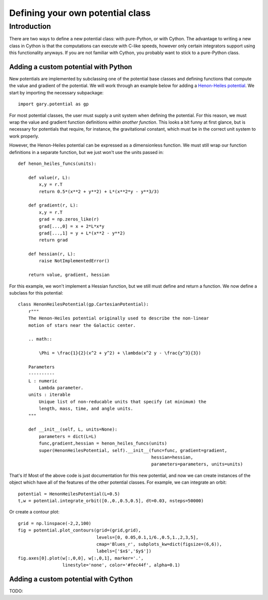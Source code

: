 .. _custompotential:

*********************************
Defining your own potential class
*********************************

Introduction
============

There are two ways to define a new potential class: with pure-Python, or with
Cython. The advantage to writing a new class in Cython is that the
computations can execute with C-like speeds, however only certain integrators
support using this functionality anyways. If you are not familiar with Cython,
you probably want to stick to a pure-Python class.

Adding a custom potential with Python
-------------------------------------

New potentials are implemented by subclassing one of the potential base
classes and defining functions that compute the value and gradient of the
potential. We will work through an example below for adding a
`Henon-Heiles potential <http://en.wikipedia.org/wiki/H%C3%A9non-Heiles_System>`_.
We start by importing the necessary subpackage::

    import gary.potential as gp

For most potential classes, the user must supply a unit system when defining
the potential. For this reason, we must wrap the value and gradient function
definitions *within another function*. This looks a bit funny at first glance,
but is necessary for potentials that require, for instance, the gravitational
constant, which must be in the correct unit system to work properly.

However, the Henon-Heiles potential can be expressed as a dimensionless
function. We must still wrap our function definitions in a separate function,
but we just won't use the units passed in::

    def henon_heiles_funcs(units):

        def value(r, L):
            x,y = r.T
            return 0.5*(x**2 + y**2) + L*(x**2*y - y**3/3)

        def gradient(r, L):
            x,y = r.T
            grad = np.zeros_like(r)
            grad[...,0] = x + 2*L*x*y
            grad[...,1] = y + L*(x**2 - y**2)
            return grad

        def hessian(r, L):
            raise NotImplementedError()

        return value, gradient, hessian

For this example, we won't implement a Hessian function, but we still must
define and return a function. We now define a subclass for this potential::

    class HenonHeilesPotential(gp.CartesianPotential):
        r"""
        The Henon-Heiles potential originally used to describe the non-linear
        motion of stars near the Galactic center.

        .. math::

            \Phi = \frac{1}{2}(x^2 + y^2) + \lambda(x^2 y - \frac{y^3}{3})

        Parameters
        ----------
        L : numeric
            Lambda parameter.
        units : iterable
            Unique list of non-reducable units that specify (at minimum) the
            length, mass, time, and angle units.
        """

        def __init__(self, L, units=None):
            parameters = dict(L=L)
            func,gradient,hessian = henon_heiles_funcs(units)
            super(HenonHeilesPotential, self).__init__(func=func, gradient=gradient,
                                                       hessian=hessian,
                                                       parameters=parameters, units=units)

That's it! Most of the above code is just documentation for this new potential,
and now we can create instances of the object which have all of the features of
the other potential classes. For example, we can integrate an orbit::

    potential = HenonHeilesPotential(L=0.5)
    t,w = potential.integrate_orbit([0.,0.,0.5,0.5], dt=0.03, nsteps=50000)

Or create a contour plot::

    grid = np.linspace(-2,2,100)
    fig = potential.plot_contours(grid=(grid,grid),
                                  levels=[0, 0.05,0.1,1/6.,0.5,1.,2,3,5],
                                  cmap='Blues_r', subplots_kw=dict(figsize=(6,6)),
                                  labels=['$x$','$y$'])
    fig.axes[0].plot(w[:,0,0], w[:,0,1], marker='.',
                     linestyle='none', color='#fec44f', alpha=0.1)

.. image:: ../_static/potential/henon-heiles.png

Adding a custom potential with Cython
-------------------------------------

TODO:

